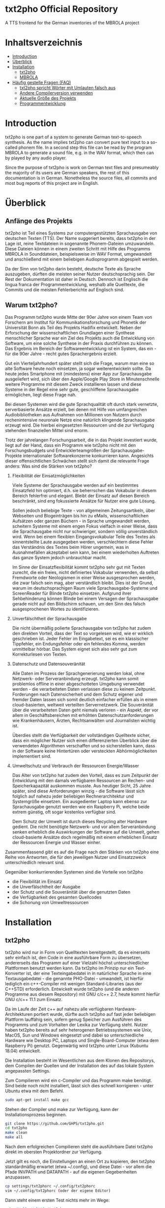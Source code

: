 * txt2pho Official Repository

A TTS frontend for the German inventories of the MBROLA project

* Inhaltsverzeichnis
- [[#introduction][Introduction]]
- [[#überblick][Überblick]]
- [[#installation][Installation]]
    - [[#txt2pho][txt2pho]]
    - [[#mbrola][MBROLA]]
- [[#häufig-gestellte-fragen-faq][Häufig gestelle Fragen (FAQ)]]
    - [[#txt2pho-spricht-wörter-mit-umlauten-falsch-aus][txt2pho spricht Wörter mit Umlauten falsch aus]]
    - [[#andere-compilerversion-verwenden][Andere Compilerversion verwenden]]
    - [[#aktuelle-größe-des-projekts][Aktuelle Größe des Projekts]]
    - [[#programmentwicklung][Programmentwicklung]]

* Introduction

txt2pho is one part of a system to generate German text-to-speech
synthesis. As the name implies txt2pho can convert pure text input to a
so-called phonem file. In a second step this file can be read by the
program MBROLA to generate a sound file, e.g. in the WAV format, which
then can by played by any audio player.

Since the purpose of txt2pho is work on German text files and
presumeably the majority of its users are German speakers, the rest of
this documentation is in German. Nonetheless the source files, all
commits and most bug reports of this project are in English.

* Überblick

** Anfänge des Projekts

txt2pho ist Teil eines Systems zur computergestützten
Sprachausgabe von deutschen Texten (TTS). Der Name
suggeriert bereits, dass txt2pho in der Lage ist, reine
Textdateien in sogenannte Phonem-Dateien umzuwandeln. Diese
Dateien können in einem zweiten Schritt mit Hilfe des
Programms MBROLA in Sounddateien, beispielsweise im WAV
Format, umgewandelt und anschließend mit einem beliebigen
Audioprogramm abgespielt werden.

Da der Sinn von txt2pho darin besteht, deutsche Texte als
Sprache auszugeben, dürften die meisten seiner Nutzer
deutschsprachig sein. Der Rest der Dokumentation ist daher
in Deutsch. Dennoch ist Englisch die lingua franca der
Programmentwicklung, weshalb alle Quelltexte, die Commits
und die meisten Fehlerberichte auf Englisch sind.

** Warum txt2pho?

Das Programm txt2pho wurde Mitte der 90er Jahre von einem
Team von Forschern am Institut für Kommunikationsforschung
und Phonetik der Universität Bonn als Teil des
Projekts Hadifix entwickelt. Neben der Erforschung der
wissenschaftlichen Grundlagen einer Synthese menschlicher
Sprache war ein Ziel des Projekts auch die Entwicklung von
Software, um eine solche Synthese in der Praxis durchführen
zu können. Das Ergebnis im Bereich der Softwareentwicklung
ist ein System, das ein - für die 90er Jahre - recht gutes
Sprachergebnis erzielt.

Gut ein Vierteljahrhundert später stellt sich die Frage,
warum man eine so alte Software heute noch einsetzen, ja
sogar weiterentwickeln sollte. Da heute jedes Smartphone mit
(mindestens) einer App zur Sprachausgabe ausgeliefert wird,
sich über den Apple/Google Play Store in Minutenschnelle
weitere Programme mit diesem Zweck installieren lassen und
diese Systeme in der Regel eine sehr gute, geschliffene
Sprachausgabe ermöglichen, liegt diese Frage nah.

Bei diesen Systemen wird die gute Sprachqualität oft durch
stark vernetzte, serverbasierte Ansätze erzielt, bei denen
mit Hilfe von umfangreichen Audiobibliotheken aus Aufnahmen von
Millionen von Nutzern durch rechenintensive neuronale Netze 
eine natürlich klingende Sprachausgabe erzeugt wird. Die
hierbei eingesetzten Ressourcen und die zur Verfügung
stehenden finanziellen Mittel sind enorm.

Trotz der jahrelangen Forschungsarbeit, die in das
Projekt investiert wurde, liegt auf der Hand, dass ein
Programm wie txt2pho nicht mit den Forschungsbudgets
und Entwicklerteamgrößen der Sprachausgabe-Projekte
internationaler Softwarekonzerne konkurrieren kann. Angesichts
dieser offensichtlichen Schwächen stellt sich damit die 
relevante Frage anders: Was sind die Stärken von txt2pho?

1) Flexibilität der Einsatzmöglichkeiten

    Viele Systeme der Sprachausgabe werden auf ein bestimmtes
    Einsatzfeld hin optimiert, d.h. sie beherrschen das
    Vokabular in diesem Bereich fehlerfrei und elegant.
    Bleibt der Einsatz auf diesen Bereich beschränkt,
    sind eng fokussierte Ansätze für Nutzer eine gute
    Lösung.

    Sollen jedoch beliebige Texte - von allgemeinen
    Zeitungsartikeln, über Webseiten und Blogeinträgen bis hin zu
    eMails, wissenschaftlichen Aufsätzen oder ganzen Büchern -
    in Sprache umgewandelt werden, scheitern Systeme mit einem
    engen Fokus vielfach in einer Weise, dass die Sprachausgabe
    nicht nur schwieriger, sondern völlig unverständlich wird. Wenn
    bei einem flexiblen Eingangsvokabular Teile des Textes als
    sinnentstellte Laute ausgegeben werden, verschlechtern diese
    Fehler das Verständnis des Textes beim Hörer ungemein,
    was in Ausnahmefällen akzeptabel sein kann, bei einem
    wiederholten Auftreten das ganze System jedoch unbrauchbar
    macht.

    Im Sinne der Einsatzflexibilität kommt txt2pho sehr gut
    mit Texten zurecht, die ein freies, nicht definiertes
    Vokabular verwenden, da selbst Fremdworte oder Neologismen
    in einer Weise ausgesprochen werden, die zwar falsch sein
    mag, aber verständlich bleibt. Dies ist der Grund, warum
    im deutschsprachigen Raum viele Sprachausgabe-Systeme und
    ScreenReader für Blinde txt2pho einsetzen. Aufgrund
    ihrer Sehbehinderung können Blinde bei einem Versagen
    der Sprachausgabe gerade nicht auf den Bildschirm schauen,
    um den Sinn des falsch ausgesprochenen Wortes zu identifizieren.

2) Unverfälschtheit der Sprachausgabe

    Die nicht übermäßig polierte Sprachausgabe von txt2pho hat
    zudem den direkten Vorteil, dass der Text so vorgelesen
    wird, wie er wirklich geschrieben ist. Jeder Fehler
    im Eingabetext, sei es ein klassischer Tippfehler,
    ein Endungsfehler oder ein fehlendes Komma, werden
    unmittelbar hörbar. Das System eignet sich also sehr gut zum
    Korrekturlesen von Texten.

3) Datenschutz und Datensouveränität

    Alle Daten im Prozess der Sprachgenerierung werden lokal,
    ohne Netzwerk- oder Serveranbindung erzeugt. txt2pho kann
    somit problemlos offline in einer abgeschotteten
    Umgebung verwendet werden - die verarbeiteten Daten verlassen
    diese zu keinem Zeitpunkt. Forderungen nach Datensicherheit
    und dem Schutz eigener und fremder Daten lassen sich somit
    deutlich einfacher erfüllen als in einem cloud-basierten,
    weltweit verteilten Servernetzwerk. Die Souveränität
    über die verarbeiteten Daten geht niemals verloren - ein
    Aspekt, der vor allem in Geschäftsbereichen mit erhöhten
    Datenschutzanforderungen wie Krankenhäusern, Ärzten,
    Rechtsanwälten und Journalisten wichtig ist.

    Überdies stellt die Verfügbarkeit der vollständigen
    Quelltexte sicher, dass ein möglicher Nutzer sich
    einen differenzierten Überblick über die verwendeten
    Algorithmen verschaffen und so sicherstellen kann,
    dass in der Software keine Hintertüren oder versteckten
    Abhörmöglichkeiten implementiert sind.

4) Umweltschutz und Verbrauch der Ressourcen Energie/Wasser 

    Das Alter von txt2pho hat zudem den Vorteil, dass es
    zum Zeitpunkt der Entwicklung mit den damals verfügbaren
    Ressourcen an Rechen- und Speicherkapazität auskommen musste.
    Aus heutiger Sicht, 25 Jahre später, sind diese Anforderungen
    winzig - die Software lässt sich folglich auf nahezu
    jeder beliebigen Rechnerarchitektur und Systemgröße einsetzen.
    Ein ausgedienter Laptop kann ebenso zur Sprachausgabe
    genutzt werden wie ein Raspberry Pi, welche beide
    extrem günstig, oft sogar kostenlos verfügbar sind.

    Dem Schutz der Umwelt ist durch dieses Recycling
    alter Hardware gedient. Die nicht benötigte
    Netzwerk- und vor allem Serveranbindung senken erheblich
    die Auswirkungen der Software auf die Umwelt, gehen
    cloud-basierte Ansätze doch regelmäßig mit einem erheblichen
    Einsatz der Ressourcen Energie und Wasser einher.

Zusammenfassend gibt es auf die Frage nach den Stärken
von txt2pho eine Reihe von Antworten, die für den
jeweiligen Nutzer und Einsatzzweck unterschiedlich
relevant sind. 

Gegenüber konkurrierenden Systemen sind
die Vorteile von txt2pho 
- die Flexibilität im Einsatz
- die Unverfälschtheit der Ausgabe
- der Schutz und die Souveränität über die genutzten Daten
- die Verfügbarkeit des gesamten Quellcodes
- die Schonung von Umweltressourcen

* Installation
** txt2pho

txt2pho wird nur in Form von Quelltexten bereitgestellt, da es 
einerseits sehr einfach ist, den Code in eine ausführbare Form
zu übersetzen, andererseits das Programm auf einer Vielzahl höchst
unterschiedlicher Plattformen benutzt werden kann. Da txt2pho im
Prinzip nur ein Text-Konverter ist, der eine Texteingabedatei in
in natürlicher Sprache in eine Textausgabedatei - die genannte
PHO-Datei - umwandelt, ist hierfür lediglich ein c++-Compiler
mit wenigen Standard-Libraries (aus der C++STD) erforderlich.
Entwickelt wurde txt2pho (und die anderen Programme aus diesem
Repository) mit GNU c/c++ 2.7, heute kommt hierfür GNU c/c++ 11.1
zum Einsatz.

Da im Laufe der Zeit c++ auf nahezu alle verfügbaren Hardware-Architekturen 
portiert wurde, dürfte auch txt2pho auf fast jeder beliebigen Plattform
lauffähig sein, sofern genug Speicher zum Ausführen des Programms
und zum Vorhalten der Lexika zur Verfügung steht. Nutzer haben txt2pho
bereits auf sehr heterogenen Betriebssystemen wie Unix, MacOS, Sun und
Windows eingesetzt und dabei so unterschiedliche Hardware wie Desktop
PC, Laptops und Single-Board-Computer (etwa dem Raspberry Pi) genutzt. 
Gegenwärtig wird txt2pho unter Linux (Kubuntu 18.04) entwickelt. 

Die Installation besteht im Wesentlichen aus dem Klonen des Repositorys,
dem Compilen der Quellen und der Installation des auf das lokale System
angepassten Settings.

Zum Compilieren wird ein c-Compiler und das Programm make benötigt. Sind
beide noch nicht installiert, lässt sich dies schnell korrigieren -
unter Ubuntu etwa mit dem Befehl.

#+BEGIN_SRC sh
   sudo apt-get install make gcc
#+END_SRC

Stehen der Compiler und make zur Verfügung, kann der Installationsprozess
beginnen.

#+BEGIN_SRC sh
    git clone https://github.com/GHPS/txt2pho.git
    cd txt2pho
    make clean
    make all
#+END_SRC

Nach dem erfolgreichen Compilieren steht die ausführbare Datei txt2pho
direkt im obersten Projektordner zur Verfügung.

Jetzt gilt es noch, die Einstellungen an einen Ort zu kopieren, den
txt2pho standardmäßig erwartet (etwa ~/.config), und diese Datei - 
vor allem die Pfade INVPATH und DATAPATH - auf die eigenen Gegebenheiten
anzupassen.

#+BEGIN_SRC sh
cp settings/txt2phorc ~/.config/txt2phorc
vim ~/.config/txt2phorc (oder der eigene Editor)
#+END_SRC

Dann steht einem ersten Test nichts mehr im Wege:

#+BEGIN_SRC sh
echo "Hallo Welt"|./txt2pho -m 
#+END_SRC

Dieser sollte folgendes Ergebnis liefern:

#+BEGIN_SRC sh
_ 10   0  86
h 75  25  87  52  88  79  90
a 81   5  92  30  94  54  96  79  97
l 38   8  99  61 100
o: 77   6 102  32 102  58 103  84  84
v 57  14  83  49  82  84  81
E 87  13  81  36  80  59  79  82  78
l 62   6  78  39  77  71  77
t 73   3  76  30  76
_ 483   2  85   6  85  10  85  14  85  18  85  23  85  27  85  31  85  35  85  39  85
#+END_SRC

Glückwunsch! Jetzt lassen sich beliebige deutsche Texte in Phonem-Dateien konvertieren, die dann
von MBROLA zu echten Audio-Dateien umgewandelt werden können.

** MBROLA

Im zweiten Schritt sind noch das Programm MBROLA und eine Sprachdatei für die deutsche
Sprache zu installieren. Wie beides geht, erklärt die [[https://github.com/numediart/MBROLA][mbrola Entwicklungsseite]].

* Häufig gestellte Fragen (FAQ)

** txt2pho spricht Wörter mit Umlauten falsch aus

txt2pho erwartet eine Eingabedatei, in der die deutschen Umlaute nach ISO-8859-1 kodiert sind. Dieser
Standard ist etwas in die Jahre gekommen, heutzutage werden viele Texte von Editoren, aber auch von der
Shell in dem flexibleren und leistungsfähigeren UTF-8 kodiert. Deshalb ist es notwendig, entweder
direkt den Editor auf diese Kodierung umzustellen oder die Eingabedatei selbst zu konvertieren. Beides
ist recht einfach.

Unter Linux bietet sich zur Konvertierung das Tool iconv an, etwa in der Eingabepipe von txt2pho.

#+BEGIN_SRC sh
 iconv -cs -f UTF-8 -t ISO-8859-1
#+END_SRC

Aus einer pho-Datei, in der die Umlaute fehlen, 

#+BEGIN_SRC sh
echo "Äpfel"|./txt2pho -m
_ 10   0  91
p 105   5  83  24  82  43  81
f 76  18  80  45  79  71  79  97  78
E 71  25  77  54  77  82  76
l 60  12  76  45  76  78  76
_ 483   1  85   6  85  10  85  14  85  18  85  22  85  26  85  30  85  35  85  39  85
#+END_SRC

wird dann eine Datei mit korrekter Kodierung.

#+BEGIN_SRC sh
echo "Äpfel"| iconv -cs -f UTF-8 -t ISO-8859-1|./txt2pho -m
_ 10   0  89 
_ 56  34  88  70  86 
E 89   3  85  26  84  48  84  71  83  93  82 
p 84   8  80  32  80 
f 65  15  79  46  78  77  78 
@ 52  10  77  48  76  87  76 
l 55  24  76  60  76  96  76 
_ 483   4  85   8  85  12  85  16  85  20  85  24  85  29  85  33  85  37  85  41  85 
#+END_SRC

** Andere Compilerversion verwenden

   Um eine andere, modernere Version des c-Compilers zu verwenden,
   reicht es aus, dem make-Kommando die entsprechenden Versionen als
   Parameter zu übergeben. Natürlich muss diese Compiler-Version auch
   installiert sein.

#+BEGIN_SRC sh
    make CC=gcc-8 CPP=g++-8
#+END_SRC

** Aktuelle Größe des Projekts

#+BEGIN_SRC sh
 cloc src
     146 text files.
     146 unique files.                                          
       3 files ignored.

github.com/AlDanial/cloc v 1.80  T=0.97 s (147.5 files/s, 78909.4 lines/s)
-------------------------------------------------------------------------------
Language                     files          blank        comment           code
-------------------------------------------------------------------------------
C                               23           4587            600          41859
C++                             45           1344           1367          21355
C/C++ Header                    75           1361            883           3140
-------------------------------------------------------------------------------
SUM:                           143           7292           2850          66354
-------------------------------------------------------------------------------
#+END_SRC

** Programmentwicklung
Sie haben einen Fehler in txt2pho oder den beiliegenden Programmen gefunden und korrigiert? Super -
teilen Sie bitte Ihre Arbeit mit dem Rest der Welt, damit dieses Projekt noch besser wird! 

Verwenden Sie hierfür bitte das Pull Request System von Github.
